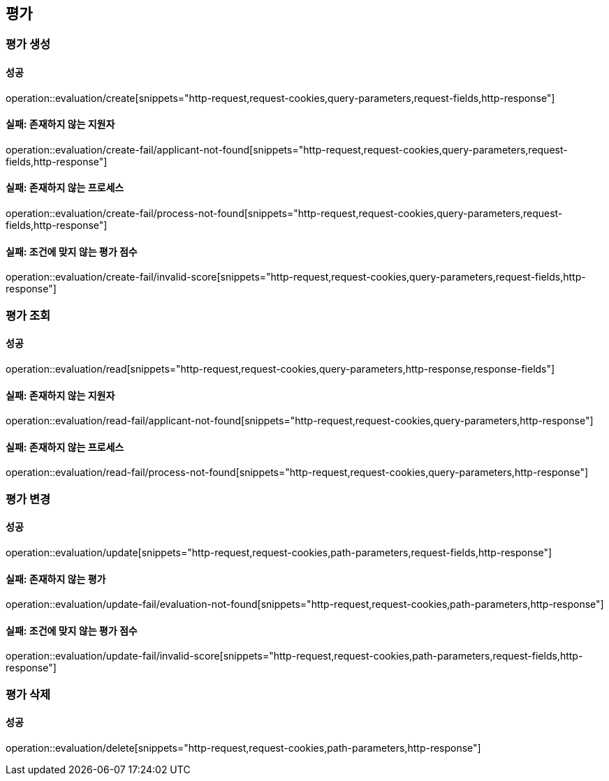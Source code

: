 == 평가

=== 평가 생성

==== 성공

operation::evaluation/create[snippets="http-request,request-cookies,query-parameters,request-fields,http-response"]

==== 실패: 존재하지 않는 지원자

operation::evaluation/create-fail/applicant-not-found[snippets="http-request,request-cookies,query-parameters,request-fields,http-response"]

==== 실패: 존재하지 않는 프로세스

operation::evaluation/create-fail/process-not-found[snippets="http-request,request-cookies,query-parameters,request-fields,http-response"]

==== 실패: 조건에 맞지 않는 평가 점수

operation::evaluation/create-fail/invalid-score[snippets="http-request,request-cookies,query-parameters,request-fields,http-response"]

=== 평가 조회

==== 성공

operation::evaluation/read[snippets="http-request,request-cookies,query-parameters,http-response,response-fields"]

==== 실패: 존재하지 않는 지원자

operation::evaluation/read-fail/applicant-not-found[snippets="http-request,request-cookies,query-parameters,http-response"]

==== 실패: 존재하지 않는 프로세스

operation::evaluation/read-fail/process-not-found[snippets="http-request,request-cookies,query-parameters,http-response"]

=== 평가 변경

==== 성공

operation::evaluation/update[snippets="http-request,request-cookies,path-parameters,request-fields,http-response"]

==== 실패: 존재하지 않는 평가

operation::evaluation/update-fail/evaluation-not-found[snippets="http-request,request-cookies,path-parameters,http-response"]

==== 실패: 조건에 맞지 않는 평가 점수

operation::evaluation/update-fail/invalid-score[snippets="http-request,request-cookies,path-parameters,request-fields,http-response"]

=== 평가 삭제

==== 성공

operation::evaluation/delete[snippets="http-request,request-cookies,path-parameters,http-response"]
